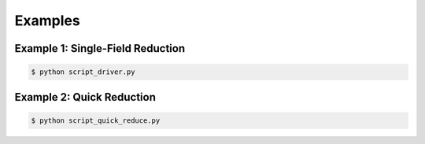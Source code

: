 Examples
========

Example 1: Single-Field Reduction
---------------------------------

.. code-block::

    $ python script_driver.py

Example 2: Quick Reduction
--------------------------

.. code-block::

	$ python script_quick_reduce.py